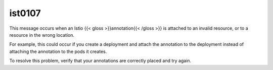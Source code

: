 ist0107
===========

This message occurs when an Istio {{< gloss >}}annotation{{< /gloss >}}
is attached to an invalid resource, or to a resource in the wrong
location.

For example, this could occur if you create a deployment and attach the
annotation to the deployment instead of attaching the annotation to the
pods it creates.

To resolve this problem, verify that your annotations are correctly
placed and try again.
